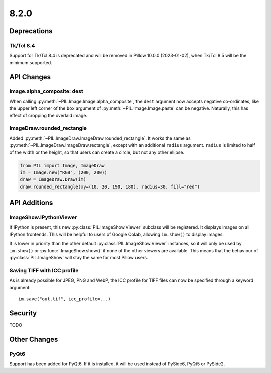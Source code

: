 8.2.0
-----

Deprecations
============

Tk/Tcl 8.4
^^^^^^^^^^

Support for Tk/Tcl 8.4 is deprecated and will be removed in Pillow 10.0.0 (2023-01-02),
when Tk/Tcl 8.5 will be the minimum supported.

API Changes
===========

Image.alpha_composite: dest
^^^^^^^^^^^^^^^^^^^^^^^^^^^

When calling :py:meth:`~PIL.Image.Image.alpha_composite`, the ``dest`` argument now
accepts negative co-ordinates, like the upper left corner of the ``box`` argument of
:py:meth:`~PIL.Image.Image.paste` can be negative. Naturally, this has effect of
cropping the overlaid image.

ImageDraw.rounded_rectangle
^^^^^^^^^^^^^^^^^^^^^^^^^^^

Added :py:meth:`~PIL.ImageDraw.ImageDraw.rounded_rectangle`. It works the same as
:py:meth:`~PIL.ImageDraw.ImageDraw.rectangle`, except with an additional ``radius``
argument. ``radius`` is limited to half of the width or the height, so that users can
create a circle, but not any other ellipse.

.. code-block:: python

    from PIL import Image, ImageDraw
    im = Image.new("RGB", (200, 200))
    draw = ImageDraw.Draw(im)
    draw.rounded_rectangle(xy=(10, 20, 190, 180), radius=30, fill="red")

API Additions
=============

ImageShow.IPythonViewer
^^^^^^^^^^^^^^^^^^^^^^^

If IPython is present, this new :py:class:`PIL.ImageShow.Viewer` subclass will be
registered. It displays images on all IPython frontends. This will be helpful
to users of Google Colab, allowing ``im.show()`` to display images.

It is lower in priority than the other default :py:class:`PIL.ImageShow.Viewer`
instances, so it will only be used by ``im.show()`` or :py:func:`.ImageShow.show()`
if none of the other viewers are available. This means that the behaviour of
:py:class:`PIL.ImageShow` will stay the same for most Pillow users.

Saving TIFF with ICC profile
^^^^^^^^^^^^^^^^^^^^^^^^^^^^

As is already possible for JPEG, PNG and WebP, the ICC profile for TIFF files can now
be specified through a keyword argument::

    im.save("out.tif", icc_profile=...)

Security
========

TODO

Other Changes
=============

PyQt6
^^^^^

Support has been added for PyQt6. If it is installed, it will be used instead of
PySide6, PyQt5 or PySide2.
